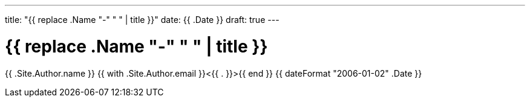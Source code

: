 ---
title: "{{ replace .Name "-" " " | title }}"
date: {{ .Date }}
draft: true
---

= {{ replace .Name "-" " " | title }}
{{ .Site.Author.name }} {{ with .Site.Author.email }}<{{ . }}>{{ end }}
{{ dateFormat "2006-01-02" .Date }}
